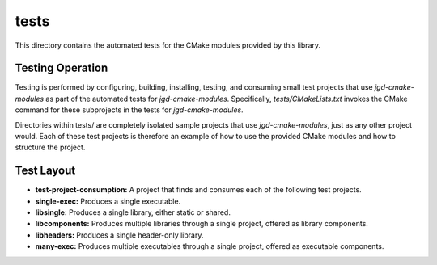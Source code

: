 tests
=====

This directory contains the automated tests for the CMake modules provided by this library.

Testing Operation
-----------------

Testing is performed by configuring, building, installing, testing, and consuming small test
projects that use
*jgd-cmake-modules* as part of the automated tests for *jgd-cmake-modules*. Specifically,
`tests/CMakeLists.txt`
invokes the CMake command for these subprojects in the tests for *jgd-cmake-modules*.

Directories within tests/ are completely isolated sample projects that use *jgd-cmake-modules*, just
as any other project would. Each of these test projects is therefore an example of how to use the
provided CMake modules and how to structure the project.

Test Layout
-----------

- **test-project-consumption:** A project that finds and consumes each of the following test projects.
- **single-exec:** Produces a single executable.
- **libsingle:** Produces a single library, either static or shared.
- **libcomponents:** Produces multiple libraries through a single project, offered as library components.
- **libheaders:** Produces a single header-only library.
- **many-exec:** Produces multiple executables through a single project, offered as executable components.
